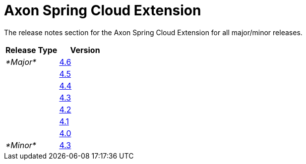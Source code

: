 = Axon Spring Cloud Extension

The release notes section for the Axon Spring Cloud Extension for all major/minor releases.

|===
| Release Type | Version

| _*Major*_
| link:rn-springcloud-major-releases.md#release-46[4.6]

|
| link:rn-springcloud-major-releases.md#release-45[4.5]

|
| link:rn-springcloud-major-releases.md#release-44[4.4]

|
| link:rn-springcloud-major-releases.md#release-43[4.3]

|
| link:rn-springcloud-major-releases.md#release-42[4.2]

|
| link:rn-springcloud-major-releases.md#release-41[4.1]

|
| link:rn-springcloud-major-releases.md#release-40[4.0]

| _*Minor*_
| link:rn-springcloud-minor-releases.md#release-43[4.3]
|===

